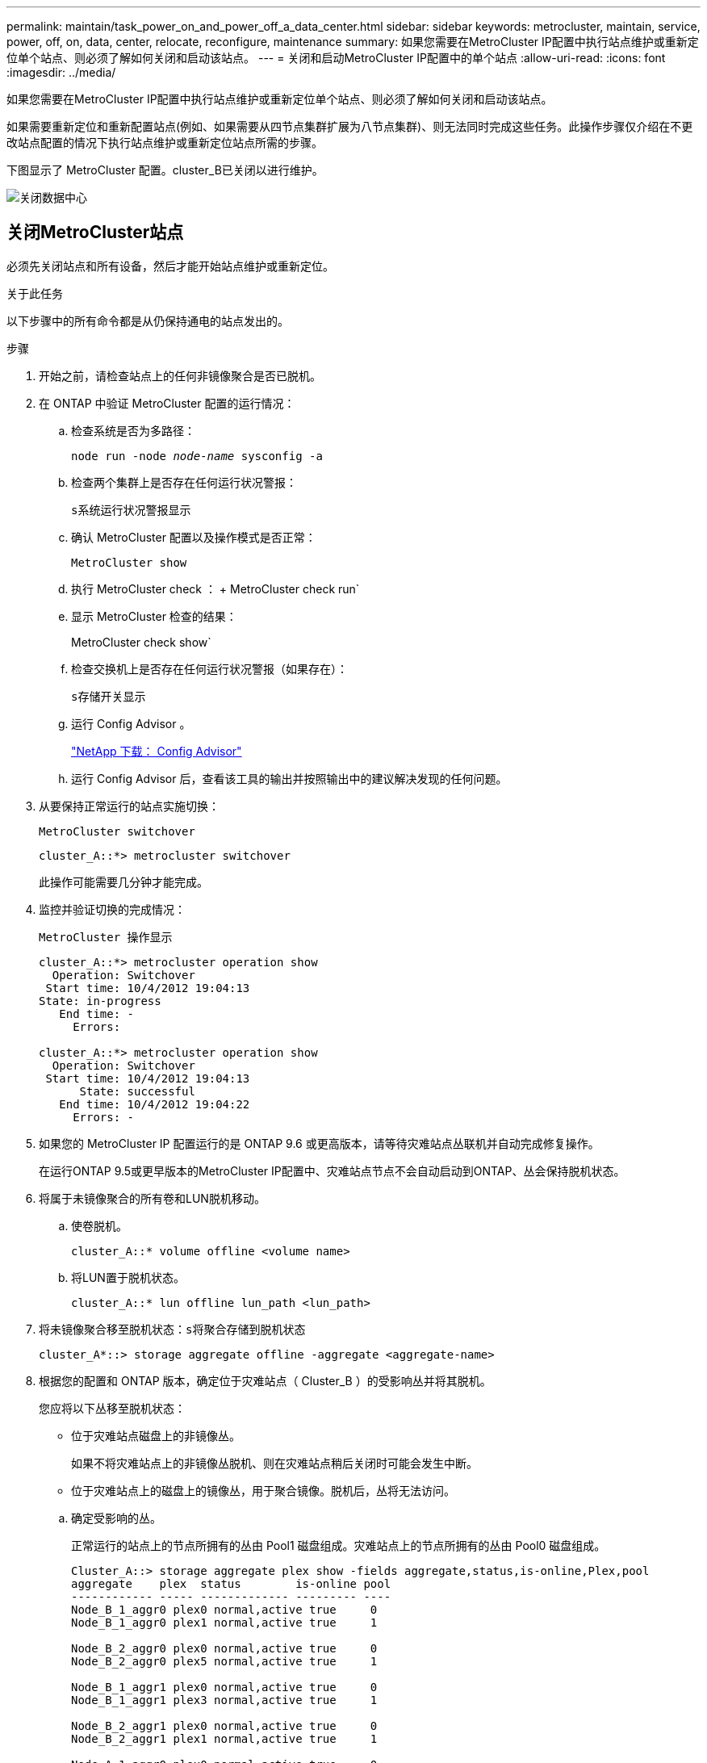 ---
permalink: maintain/task_power_on_and_power_off_a_data_center.html 
sidebar: sidebar 
keywords: metrocluster, maintain, service, power, off, on, data, center, relocate, reconfigure, maintenance 
summary: 如果您需要在MetroCluster IP配置中执行站点维护或重新定位单个站点、则必须了解如何关闭和启动该站点。 
---
= 关闭和启动MetroCluster IP配置中的单个站点
:allow-uri-read: 
:icons: font
:imagesdir: ../media/


[role="lead"]
如果您需要在MetroCluster IP配置中执行站点维护或重新定位单个站点、则必须了解如何关闭和启动该站点。

如果需要重新定位和重新配置站点(例如、如果需要从四节点集群扩展为八节点集群)、则无法同时完成这些任务。此操作步骤仅介绍在不更改站点配置的情况下执行站点维护或重新定位站点所需的步骤。

下图显示了 MetroCluster 配置。cluster_B已关闭以进行维护。

image::power-on-off-data-center.gif[关闭数据中心]



== 关闭MetroCluster站点

必须先关闭站点和所有设备，然后才能开始站点维护或重新定位。

.关于此任务
以下步骤中的所有命令都是从仍保持通电的站点发出的。

.步骤
. 开始之前，请检查站点上的任何非镜像聚合是否已脱机。
. 在 ONTAP 中验证 MetroCluster 配置的运行情况：
+
.. 检查系统是否为多路径：
+
`node run -node _node-name_ sysconfig -a`

.. 检查两个集群上是否存在任何运行状况警报：
+
`s系统运行状况警报显示`

.. 确认 MetroCluster 配置以及操作模式是否正常：
+
`MetroCluster show`

.. 执行 MetroCluster check ： + MetroCluster check run`
.. 显示 MetroCluster 检查的结果：
+
MetroCluster check show`

.. 检查交换机上是否存在任何运行状况警报（如果存在）：
+
`s存储开关显示`

.. 运行 Config Advisor 。
+
https://mysupport.netapp.com/site/tools/tool-eula/activeiq-configadvisor["NetApp 下载： Config Advisor"]

.. 运行 Config Advisor 后，查看该工具的输出并按照输出中的建议解决发现的任何问题。


. 从要保持正常运行的站点实施切换：
+
`MetroCluster switchover`

+
[listing]
----
cluster_A::*> metrocluster switchover
----
+
此操作可能需要几分钟才能完成。

. 监控并验证切换的完成情况：
+
`MetroCluster 操作显示`

+
[listing]
----
cluster_A::*> metrocluster operation show
  Operation: Switchover
 Start time: 10/4/2012 19:04:13
State: in-progress
   End time: -
     Errors:

cluster_A::*> metrocluster operation show
  Operation: Switchover
 Start time: 10/4/2012 19:04:13
      State: successful
   End time: 10/4/2012 19:04:22
     Errors: -
----
. 如果您的 MetroCluster IP 配置运行的是 ONTAP 9.6 或更高版本，请等待灾难站点丛联机并自动完成修复操作。
+
在运行ONTAP 9.5或更早版本的MetroCluster IP配置中、灾难站点节点不会自动启动到ONTAP、丛会保持脱机状态。

. 将属于未镜像聚合的所有卷和LUN脱机移动。
+
.. 使卷脱机。
+
[listing]
----
cluster_A::* volume offline <volume name>
----
.. 将LUN置于脱机状态。
+
[listing]
----
cluster_A::* lun offline lun_path <lun_path>
----


. 将未镜像聚合移至脱机状态：`s将聚合存储到脱机状态`
+
[listing]
----
cluster_A*::> storage aggregate offline -aggregate <aggregate-name>
----
. 根据您的配置和 ONTAP 版本，确定位于灾难站点（ Cluster_B ）的受影响丛并将其脱机。
+
您应将以下丛移至脱机状态：

+
--
** 位于灾难站点磁盘上的非镜像丛。
+
如果不将灾难站点上的非镜像丛脱机、则在灾难站点稍后关闭时可能会发生中断。

** 位于灾难站点上的磁盘上的镜像丛，用于聚合镜像。脱机后，丛将无法访问。


--
+
.. 确定受影响的丛。
+
正常运行的站点上的节点所拥有的丛由 Pool1 磁盘组成。灾难站点上的节点所拥有的丛由 Pool0 磁盘组成。

+
[listing]
----
Cluster_A::> storage aggregate plex show -fields aggregate,status,is-online,Plex,pool
aggregate    plex  status        is-online pool
------------ ----- ------------- --------- ----
Node_B_1_aggr0 plex0 normal,active true     0
Node_B_1_aggr0 plex1 normal,active true     1

Node_B_2_aggr0 plex0 normal,active true     0
Node_B_2_aggr0 plex5 normal,active true     1

Node_B_1_aggr1 plex0 normal,active true     0
Node_B_1_aggr1 plex3 normal,active true     1

Node_B_2_aggr1 plex0 normal,active true     0
Node_B_2_aggr1 plex1 normal,active true     1

Node_A_1_aggr0 plex0 normal,active true     0
Node_A_1_aggr0 plex4 normal,active true     1

Node_A_1_aggr1 plex0 normal,active true     0
Node_A_1_aggr1 plex1 normal,active true     1

Node_A_2_aggr0 plex0 normal,active true     0
Node_A_2_aggr0 plex4 normal,active true     1

Node_A_2_aggr1 plex0 normal,active true     0
Node_A_2_aggr1 plex1 normal,active true     1
14 entries were displayed.

Cluster_A::>
----
+
受影响的丛是集群 A 的远程丛下表显示了磁盘是位于集群 A 的本地磁盘还是远程磁盘：

+
[cols="20,25,30,25"]
|===


| 节点 | 池中的磁盘 | 磁盘是否应设置为脱机？ | 要脱机的丛示例 


 a| 
节点 _A_1 和节点 _A_2
 a| 
池 0 中的磁盘
 a| 
否磁盘是集群 A 的本地磁盘
 a| 
-



 a| 
池 1 中的磁盘
 a| 
是的。磁盘对集群 A 来说是远程的
 a| 
node_A_1_aggr0/plex4.

node_A_1_aggr1/plex1

node_A_2_aggr0/plex4.

node_A_2_aggr1/plex1



 a| 
节点 _B_1 和节点 _B_2
 a| 
池 0 中的磁盘
 a| 
是的。磁盘对集群 A 来说是远程的
 a| 
node_B_1_aggr1/plex0

node_B_1_aggr0/plex0

node_B_2_aggr0/plex0

node_B_2_aggr1/plex0



 a| 
池 1 中的磁盘
 a| 
否磁盘是集群 A 的本地磁盘
 a| 
-

|===
.. 使受影响的丛脱机：
+
`s存储聚合丛脱机`

+
[listing]
----
storage aggregate plex offline -aggregate Node_B_1_aggr0 -plex plex0
----
+

NOTE: 对包含集群A远程磁盘的所有丛执行此步骤



. 根据交换机类型使ISL交换机端口持久脱机。
. 在每个节点上运行以下命令、以暂停节点：
+
`node halt -inhibit-takeover true -skip-lif-migration true -node <node-name>`

. 关闭灾难站点上的设备。
+
您必须按所示顺序关闭以下设备：

+
** 存储控制器—存储控制器当前应位于 `LOADER` 提示时、您必须将其完全关闭。
** MetroCluster IP 交换机
** 存储架






== 重新定位 MetroCluster 的已关闭站点

关闭站点后，您可以开始维护工作。无论 MetroCluster 组件是在同一数据中心内重新定位还是重新定位到不同数据中心，操作步骤都是相同的。

* 硬件的布线方式应与上一站点相同。
* 如果交换机间链路（ ISL ）的速度，长度或数量发生变化，则需要重新配置它们。


.步骤
. 验证是否已仔细记录所有组件的布线、以便可以在新位置正确重新连接。
. 物理重新定位所有硬件、存储控制器、IP 交换机和存储架。
. 配置 ISL 端口并验证站点间连接。
+
.. 打开IP交换机的电源。
+

NOTE: 请勿 * 打开 * 任何其他设备的电源。



. 使用交换机上的工具（如果有）验证站点间连接。
+

NOTE: 只有在链路配置正确且稳定时、才应继续。

. 如果发现链路处于稳定状态，请再次禁用这些链路。




== 启动 MetroCluster 配置并恢复正常运行

完成维护或移动站点后，您必须启动站点并重新建立 MetroCluster 配置。

.关于此任务
以下步骤中的所有命令都是从您启动的站点发出的。

.步骤
. 打开交换机的电源。
+
您应首先打开交换机的电源。如果站点已重新定位，则它们可能已在上一步中启动。

+
.. 如果需要或在重新定位过程中未完成此操作，请重新配置交换机间链路（ ISL ）。
.. 如果隔离已完成，请启用 ISL 。
.. 验证 ISL 。


. 打开存储控制器的电源、然后等待直至看到 `LOADER` 提示符。控制器不能完全启动。
+
如果启用了自动启动、请按 `Ctrl+C` 停止控制器自动启动。

+

CAUTION: 在启动控制器之前、请勿打开磁盘架电源。这样可以防止控制器意外启动到ONTAP。

. 打开磁盘架电源、留出足够的时间让其完全启动。
. 验证存储在维护模式下是否可见。
+
.. 启动进入维护模式：
+
`boot_ontap maint`

.. 验证此存储是否可从正常运行的站点中看到。
.. 验证本地存储在维护模式下是否对节点可见：
+
`disk show -v`



. 暂停节点：
+
`halt`

. 重新建立 MetroCluster 配置。
+
按照中的说明进行操作 link:../disaster-recovery/task_recover_from_a_non_controller_failure_mcc_dr.html#verifying-that-your-system-is-ready-for-a-switchback["验证您的系统是否已做好切回准备"] 根据 MetroCluster 配置执行修复和切回操作。


